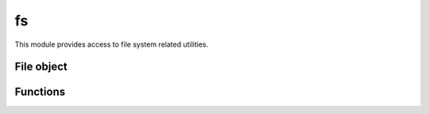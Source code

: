 
.. _modfs:

fs
==

This module provides access to file system related utilities.


File object
-----------

.. js:class:: fs.File

    Class representing a file stream. This class created through :js:func:`fs.open` or :js:func:`fs.fdopen`.
    The :ref:`modio` module also makes use of this class for wrapping
    `stdio <https://en.wikipedia.org/wiki/C_file_input/output>`_ streams.

.. js:attribute:: fs.File.path

    Returns the opened file's path.

.. js:attribute:: fs.File.fd

    Returns the file descriptor associated with the file.

.. js:attribute:: fs.File.mode

    Returns the mode in which the file was opened.

.. js:attribute:: fs.File.closed

    Boolean flag indicating if the file was closed.

.. js:function:: fs.FIle.prototype.read(nread)

    Read data from the file.

    :param nread: Amount of data to receive. If not specified it defaults to 4096. Alternatively, a `Buffer`
        can be passed, and data will be read into it.
    :returns: The data that was read as a string or the amount of data read as a number, if a `Buffer` was passed.

    .. seealso::
        :man:`fread(3)`

.. js:function:: fs.FIle.prototype.write(data)

    Write data on the file.

    :param data: The data that will be written (can be a string or a `Buffer`).
    :returns: The number of bytes from `data` which were actually written.

    .. seealso::
        :man:`fwrite(3)`

.. js:function:: fs.FIle.prototype.flush

    Flush the buffered write data to the file.

    .. seealso::
        :man:`fflush(3)`

.. js:function:: fs.FIle.prototype.close

    Close the file.


Functions
---------

.. js:function:: fs.open(path, mode)

    Opens the file at the given `path` in the given mode. Check :man:`fopen(3)` for the `mode` details.
    It returns a :js:class:`fs.File` object.

.. js:function:: fs.fdopen(fd, mode, [path])

    Opens the fiven file descriptor in `fd` as a :js:class:`fs.File` object. The given `mode` must be compatible with
    how the file descriptor was opened. `path` is purely informational.

    .. seealso::
        :man:`fdopen(3)`

.. js:function:: fs.unlink(path)

    Unlinks (usually this means completely removing) the given `path`.

    .. seealso::
        :man:`unlink(3)`
